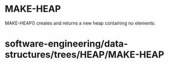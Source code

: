 * MAKE-HEAP

MAKE-HEAP() creates and returns a new heap containing no elements.

* software-engineering/data-structures/trees/HEAP/MAKE-HEAP
